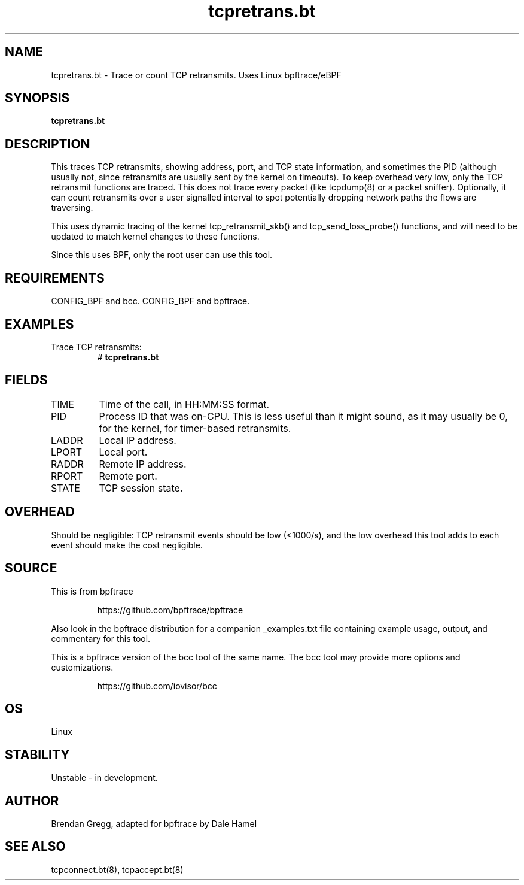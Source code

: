 .TH tcpretrans.bt 8  "2018-11-24" "USER COMMANDS"
.SH NAME
tcpretrans.bt \- Trace or count TCP retransmits. Uses Linux bpftrace/eBPF
.SH SYNOPSIS
.B tcpretrans.bt
.SH DESCRIPTION
This traces TCP retransmits, showing address, port, and TCP state information,
and sometimes the PID (although usually not, since retransmits are usually
sent by the kernel on timeouts). To keep overhead very low, only
the TCP retransmit functions are traced. This does not trace every packet
(like tcpdump(8) or a packet sniffer). Optionally, it can count retransmits
over a user signalled interval to spot potentially dropping network paths the
flows are traversing.

This uses dynamic tracing of the kernel tcp_retransmit_skb() and
tcp_send_loss_probe() functions, and will need to be updated to
match kernel changes to these functions.

Since this uses BPF, only the root user can use this tool.
.SH REQUIREMENTS
CONFIG_BPF and bcc.
CONFIG_BPF and bpftrace.
.SH EXAMPLES
.TP
Trace TCP retransmits:
#
.B tcpretrans.bt
.TP
.SH FIELDS
.TP
TIME
Time of the call, in HH:MM:SS format.
.TP
PID
Process ID that was on-CPU. This is less useful than it might sound, as it
may usually be 0, for the kernel, for timer-based retransmits.
.TP
LADDR
Local IP address.
.TP
LPORT
Local port.
.TP
RADDR
Remote IP address.
.TP
RPORT
Remote port.
.TP
STATE
TCP session state.
.SH OVERHEAD
Should be negligible: TCP retransmit events should be low (<1000/s), and the
low overhead this tool adds to each event should make the cost negligible.
.SH SOURCE
This is from bpftrace
.IP
https://github.com/bpftrace/bpftrace
.PP
Also look in the bpftrace distribution for a companion _examples.txt file
containing example usage, output, and commentary for this tool.

This is a bpftrace version of the bcc tool of the same name. The bcc tool
may provide more options and customizations.
.IP
https://github.com/iovisor/bcc
.SH OS
Linux
.SH STABILITY
Unstable - in development.
.SH AUTHOR
Brendan Gregg, adapted for bpftrace by Dale Hamel
.SH SEE ALSO
tcpconnect.bt(8), tcpaccept.bt(8)
